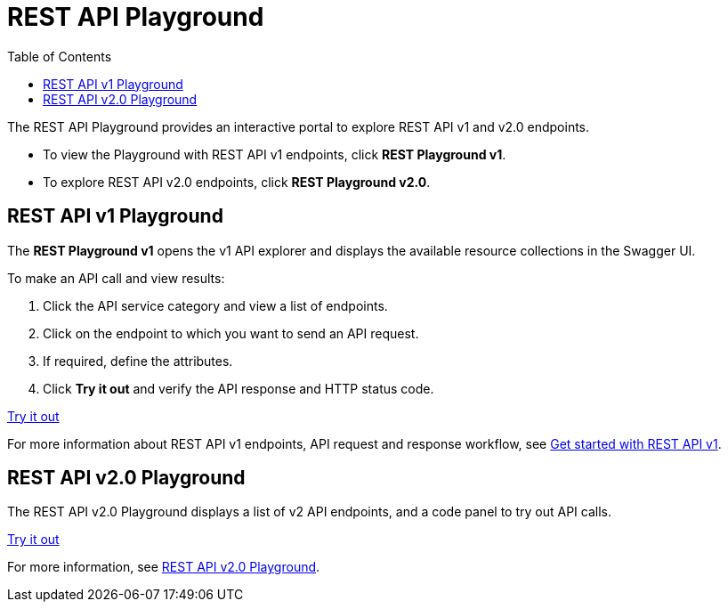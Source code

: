 = REST API Playground
:toc: true
:toclevels: 2

:page-title: REST API Playground
:page-pageid: rest-playground
:page-description: Use the REST Playground to explore the REST API endpoints, request and response workflows

The REST API Playground provides an interactive portal to explore REST API v1 and v2.0 endpoints.

* To view the Playground with REST API v1 endpoints, click **REST Playground v1**. +
* To explore REST API v2.0 endpoints, click **REST Playground v2.0**.

== REST API v1 Playground

The *REST Playground v1* opens the v1 API explorer and displays the available resource collections in the Swagger UI.

To make an API call and view results:

. Click the API service category and view a list of endpoints.
. Click on the endpoint to which you want to send an API request.
. If required, define the attributes.
. Click **Try it out** and verify the API response and HTTP status code.

++++
<a href="{{previewPrefix}}/api/rest/playgroundV1" id="preview-in-playground" target="_blank">Try it out</a>
++++

For more information about REST API v1 endpoints, API request and response workflow, see xref:rest-api-getstarted[Get started with REST API v1].

== REST API v2.0 Playground

The REST API v2.0 Playground displays a list of v2 API endpoints, and a code panel to try out API calls.

++++
<a href="{{previewPrefix}}/api/rest/playgroundV2_0" id="preview-in-playground" target="_blank">Try it out</a>
++++

For more information, see xref:rest-api-v2-playground.adoc[REST API v2.0 Playground].
